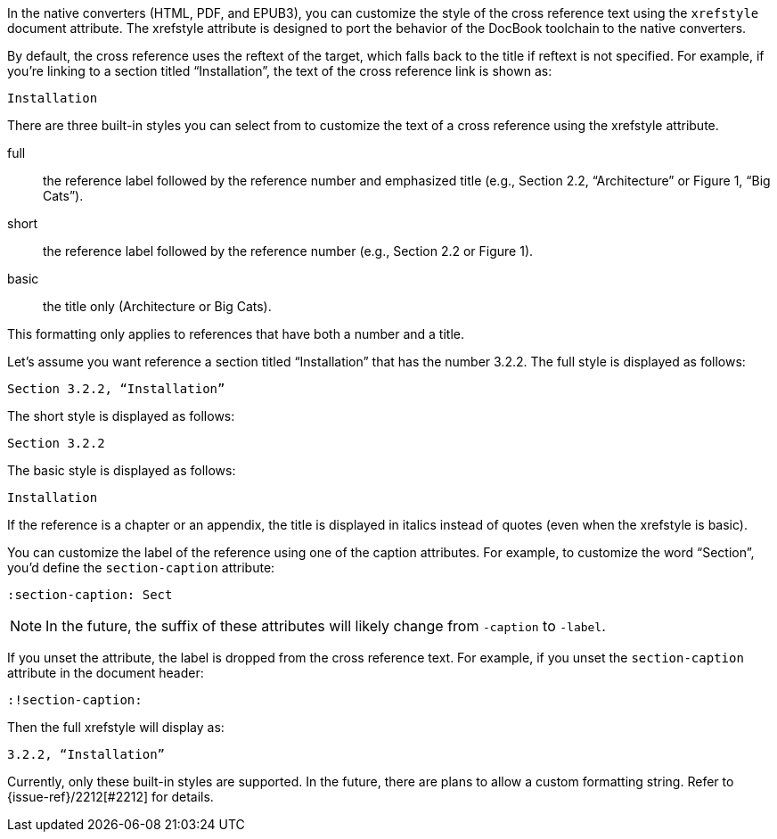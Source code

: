 ////
Included in:

- user-manual: Customizing the Cross Reference
////

In the native converters (HTML, PDF, and EPUB3), you can customize the style of the cross reference text using the `xrefstyle` document attribute.
The xrefstyle attribute is designed to port the behavior of the DocBook toolchain to the native converters.

By default, the cross reference uses the reftext of the target, which falls back to the title if reftext is not specified.
For example, if you're linking to a section titled “Installation”, the text of the cross reference link is shown as:

....
Installation
....

There are three built-in styles you can select from to customize the text of a cross reference using the xrefstyle attribute.

full:: the reference label followed by the reference number and emphasized title (e.g., Section 2.2, “Architecture” or Figure 1, “Big Cats”).
short:: the reference label followed by the reference number (e.g., Section 2.2 or Figure 1).
basic:: the title only (Architecture or Big Cats).

This formatting only applies to references that have both a number and a title.

Let's assume you want reference a section titled “Installation” that has the number 3.2.2.
The full style is displayed as follows:

....
Section 3.2.2, “Installation”
....

The short style is displayed as follows:

....
Section 3.2.2
....

The basic style is displayed as follows:

....
Installation
....

If the reference is a chapter or an appendix, the title is displayed in italics instead of quotes (even when the xrefstyle is basic).

You can customize the label of the reference using one of the caption attributes.
For example, to customize the word “Section”, you'd define the `section-caption` attribute:

[source,asciidoc]
----
:section-caption: Sect
----

NOTE: In the future, the suffix of these attributes will likely change from `-caption` to `-label`.

If you unset the attribute, the label is dropped from the cross reference text.
For example, if you unset the `section-caption` attribute in the document header:

[source,asciidoc]
----
:!section-caption:
----

Then the full xrefstyle will display as:

....
3.2.2, “Installation”
....

Currently, only these built-in styles are supported.
In the future, there are plans to allow a custom formatting string.
Refer to {issue-ref}/2212[#2212] for details.
